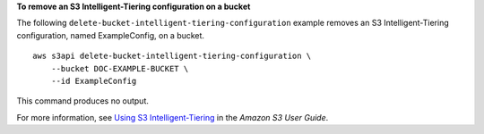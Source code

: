 **To remove an S3 Intelligent-Tiering configuration on a bucket**

The following ``delete-bucket-intelligent-tiering-configuration`` example removes an S3 Intelligent-Tiering configuration, named ExampleConfig, on a bucket. ::

    aws s3api delete-bucket-intelligent-tiering-configuration \
        --bucket DOC-EXAMPLE-BUCKET \
        --id ExampleConfig

This command produces no output.

For more information, see `Using S3 Intelligent-Tiering <https://docs.aws.amazon.com/AmazonS3/latest/userguide/using-intelligent-tiering.html>`__ in the *Amazon S3 User Guide*.